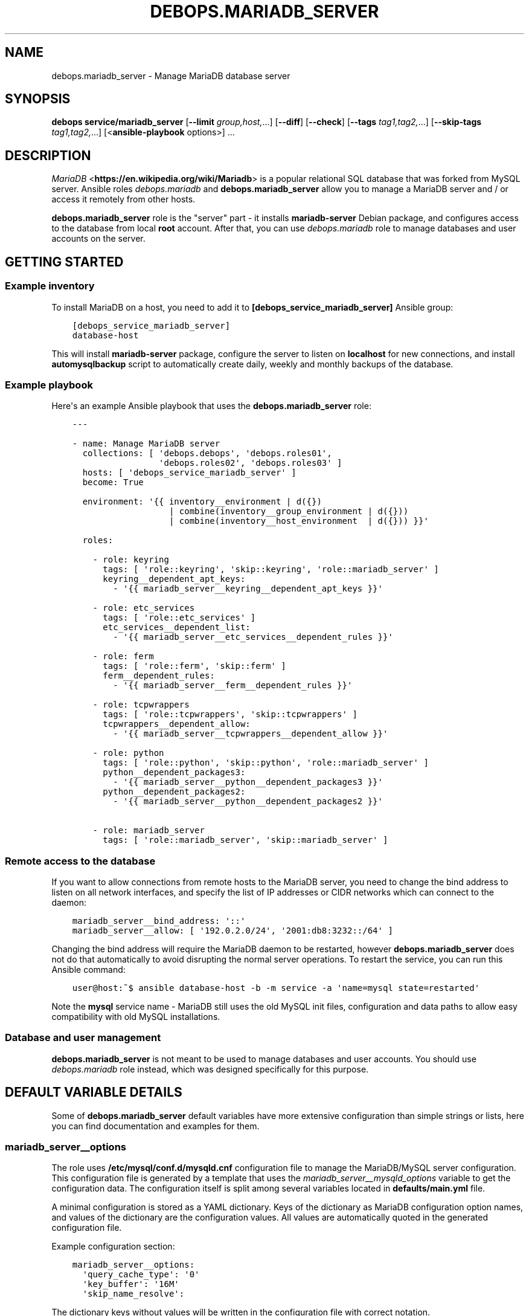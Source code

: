 .\" Man page generated from reStructuredText.
.
.TH "DEBOPS.MARIADB_SERVER" "5" "Mar 09, 2023" "v2.2.9" "DebOps"
.SH NAME
debops.mariadb_server \- Manage MariaDB database server
.
.nr rst2man-indent-level 0
.
.de1 rstReportMargin
\\$1 \\n[an-margin]
level \\n[rst2man-indent-level]
level margin: \\n[rst2man-indent\\n[rst2man-indent-level]]
-
\\n[rst2man-indent0]
\\n[rst2man-indent1]
\\n[rst2man-indent2]
..
.de1 INDENT
.\" .rstReportMargin pre:
. RS \\$1
. nr rst2man-indent\\n[rst2man-indent-level] \\n[an-margin]
. nr rst2man-indent-level +1
.\" .rstReportMargin post:
..
.de UNINDENT
. RE
.\" indent \\n[an-margin]
.\" old: \\n[rst2man-indent\\n[rst2man-indent-level]]
.nr rst2man-indent-level -1
.\" new: \\n[rst2man-indent\\n[rst2man-indent-level]]
.in \\n[rst2man-indent\\n[rst2man-indent-level]]u
..
.SH SYNOPSIS
.sp
\fBdebops service/mariadb_server\fP [\fB\-\-limit\fP \fIgroup,host,\fP\&...] [\fB\-\-diff\fP] [\fB\-\-check\fP] [\fB\-\-tags\fP \fItag1,tag2,\fP\&...] [\fB\-\-skip\-tags\fP \fItag1,tag2,\fP\&...] [<\fBansible\-playbook\fP options>] ...
.SH DESCRIPTION
.sp
\fI\%MariaDB\fP <\fBhttps://en.wikipedia.org/wiki/Mariadb\fP> is a popular relational SQL database that was forked from MySQL
server. Ansible roles \fI\%debops.mariadb\fP and \fBdebops.mariadb_server\fP allow
you to manage a MariaDB server and / or access it remotely from other hosts.
.sp
\fBdebops.mariadb_server\fP role is the "server" part \- it installs
\fBmariadb\-server\fP Debian package, and configures access to the database from
local \fBroot\fP account. After that, you can use \fI\%debops.mariadb\fP role to
manage databases and user accounts on the server.
.SH GETTING STARTED
.SS Example inventory
.sp
To install MariaDB on a host, you need to add it to
\fB[debops_service_mariadb_server]\fP Ansible group:
.INDENT 0.0
.INDENT 3.5
.sp
.nf
.ft C
[debops_service_mariadb_server]
database\-host
.ft P
.fi
.UNINDENT
.UNINDENT
.sp
This will install \fBmariadb\-server\fP package, configure the server to listen on
\fBlocalhost\fP for new connections, and install \fBautomysqlbackup\fP script to
automatically create daily, weekly and monthly backups of the database.
.SS Example playbook
.sp
Here\(aqs an example Ansible playbook that uses the \fBdebops.mariadb_server\fP
role:
.INDENT 0.0
.INDENT 3.5
.sp
.nf
.ft C
\-\-\-

\- name: Manage MariaDB server
  collections: [ \(aqdebops.debops\(aq, \(aqdebops.roles01\(aq,
                 \(aqdebops.roles02\(aq, \(aqdebops.roles03\(aq ]
  hosts: [ \(aqdebops_service_mariadb_server\(aq ]
  become: True

  environment: \(aq{{ inventory__environment | d({})
                   | combine(inventory__group_environment | d({}))
                   | combine(inventory__host_environment  | d({})) }}\(aq

  roles:

    \- role: keyring
      tags: [ \(aqrole::keyring\(aq, \(aqskip::keyring\(aq, \(aqrole::mariadb_server\(aq ]
      keyring__dependent_apt_keys:
        \- \(aq{{ mariadb_server__keyring__dependent_apt_keys }}\(aq

    \- role: etc_services
      tags: [ \(aqrole::etc_services\(aq ]
      etc_services__dependent_list:
        \- \(aq{{ mariadb_server__etc_services__dependent_rules }}\(aq

    \- role: ferm
      tags: [ \(aqrole::ferm\(aq, \(aqskip::ferm\(aq ]
      ferm__dependent_rules:
        \- \(aq{{ mariadb_server__ferm__dependent_rules }}\(aq

    \- role: tcpwrappers
      tags: [ \(aqrole::tcpwrappers\(aq, \(aqskip::tcpwrappers\(aq ]
      tcpwrappers__dependent_allow:
        \- \(aq{{ mariadb_server__tcpwrappers__dependent_allow }}\(aq

    \- role: python
      tags: [ \(aqrole::python\(aq, \(aqskip::python\(aq, \(aqrole::mariadb_server\(aq ]
      python__dependent_packages3:
        \- \(aq{{ mariadb_server__python__dependent_packages3 }}\(aq
      python__dependent_packages2:
        \- \(aq{{ mariadb_server__python__dependent_packages2 }}\(aq

    \- role: mariadb_server
      tags: [ \(aqrole::mariadb_server\(aq, \(aqskip::mariadb_server\(aq ]

.ft P
.fi
.UNINDENT
.UNINDENT
.SS Remote access to the database
.sp
If you want to allow connections from remote hosts to the MariaDB server, you
need to change the bind address to listen on all network interfaces, and
specify the list of IP addresses or CIDR networks which can connect to the
daemon:
.INDENT 0.0
.INDENT 3.5
.sp
.nf
.ft C
mariadb_server__bind_address: \(aq::\(aq
mariadb_server__allow: [ \(aq192.0.2.0/24\(aq, \(aq2001:db8:3232::/64\(aq ]
.ft P
.fi
.UNINDENT
.UNINDENT
.sp
Changing the bind address will require the MariaDB daemon to be restarted,
however \fBdebops.mariadb_server\fP does not do that automatically to avoid
disrupting the normal server operations. To restart the service, you can run
this Ansible command:
.INDENT 0.0
.INDENT 3.5
.sp
.nf
.ft C
user@host:~$ ansible database\-host \-b \-m service \-a \(aqname=mysql state=restarted\(aq
.ft P
.fi
.UNINDENT
.UNINDENT
.sp
Note the \fBmysql\fP service name \- MariaDB still uses the old MySQL init files,
configuration and data paths to allow easy compatibility with old MySQL
installations.
.SS Database and user management
.sp
\fBdebops.mariadb_server\fP is not meant to be used to manage databases and user
accounts. You should use \fI\%debops.mariadb\fP role instead, which was designed
specifically for this purpose.
.SH DEFAULT VARIABLE DETAILS
.sp
Some of \fBdebops.mariadb_server\fP default variables have more extensive
configuration than simple strings or lists, here you can find documentation and
examples for them.
.SS mariadb_server__options
.sp
The role uses \fB/etc/mysql/conf.d/mysqld.cnf\fP configuration file to manage the
MariaDB/MySQL server configuration. This configuration file is generated by
a template that uses the \fI\%mariadb_server__mysqld_options\fP variable to get
the configuration data. The configuration itself is split among several
variables located in \fBdefaults/main.yml\fP file.
.sp
A minimal configuration is stored as a YAML dictionary. Keys of the dictionary
as MariaDB configuration option names, and values of the dictionary are the
configuration values. All values are automatically quoted in the generated
configuration file.
.sp
Example configuration section:
.INDENT 0.0
.INDENT 3.5
.sp
.nf
.ft C
mariadb_server__options:
  \(aqquery_cache_type\(aq: \(aq0\(aq
  \(aqkey_buffer\(aq: \(aq16M\(aq
  \(aqskip_name_resolve\(aq:
.ft P
.fi
.UNINDENT
.UNINDENT
.sp
The dictionary keys without values will be written in the configuration file
with correct notation.
.sp
Alternative configuration notation is to use a YAML list, each element of
a list being a YAML dictionary in the above format. An example:
.INDENT 0.0
.INDENT 3.5
.sp
.nf
.ft C
mariadb_server__options:

  \- \(aqquery_cache_type\(aq: \(aq0\(aq
    \(aqkey_buffer\(aq: \(aq16M\(aq

  \- \(aqskip_name_resolve\(aq:
.ft P
.fi
.UNINDENT
.UNINDENT
.sp
Yet another alternative format can be used if you use certain keys in the YAML
dictionary. The template checks for presence of the \fBname\fP or \fBsection\fP
keys, and if found, changes to a different format that uses YAML dictionary
keys:
.INDENT 0.0
.TP
.B \fBname\fP
Required for the main options. Name of the option to add.
.TP
.B \fBsection\fP
Required for the definition of a configuration section. Create new section of
the configuration file, written in square brackets.
.TP
.B \fBstate\fP
Optional. Either \fBpresent\fP or \fBabsent\fP\&. If not specified or \fBpresent\fP,
a given section or option will be added in the configuration file; if
\fBabsent\fP, option or section won\(aqt be added.
.TP
.B \fBcomment\fP
Optional. Add a comment to a given option or section.
.TP
.B \fBvalue\fP
Optional for main options. If specified, set a value of a given option.
.TP
.B \fBoptions\fP
Optional. A YAML dictionary or list of YAML dictionaries with options to
include in a given section, or multiple options specified together as
a group. If it\(aqs specified, values of \fBname\fP and \fBvalue\fP are ignored.
.UNINDENT
.sp
Examples:
.INDENT 0.0
.INDENT 3.5
.sp
.nf
.ft C
mariadb_server__options:

  \- section: \(aqmysqld\(aq
    comment: \(aqGlobal MariaDB server options\(aq
    options:

      \- name: \(aqskip_name_resolve\(aq

      \- name: \(aqkey_buffer\(aq
        value: \(aq16M\(aq

      \- name: \(aqquery_cache_type\(aq
        value: \(aq0\(aq
        state: \(aqpresent\(aq
.ft P
.fi
.UNINDENT
.UNINDENT
.SH AUTHOR
Maciej Delmanowski
.SH COPYRIGHT
2014-2022, Maciej Delmanowski, Nick Janetakis, Robin Schneider and others
.\" Generated by docutils manpage writer.
.
